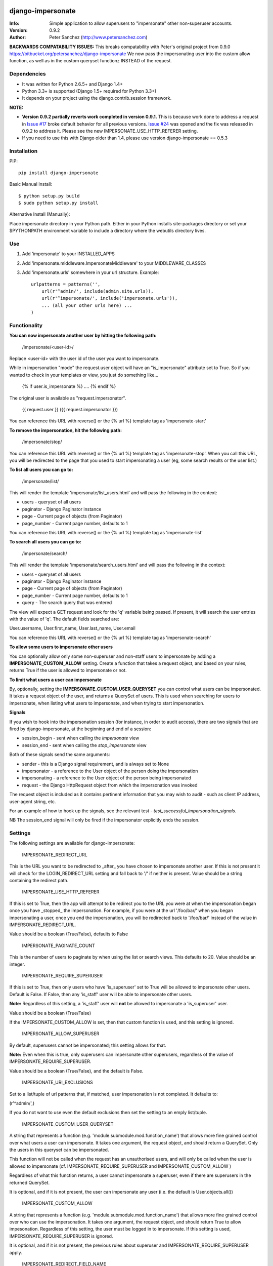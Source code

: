 ==================
django-impersonate
==================
:Info: Simple application to allow superusers to "impersonate" other non-superuser accounts.
:Version: 0.9.2
:Author: Peter Sanchez (http://www.petersanchez.com)

**BACKWARDS COMPATABILITY ISSUES:** This breaks compatability with Peter's original project from 0.9.0 https://bitbucket.org/petersanchez/django-impersonate
We now pass the impersonating user into the custom allow function, as well as in the custom queryset functionz INSTEAD of the request.

Dependencies
============

* It was written for Python 2.6.5+ and Django 1.4+
* Python 3.3+ is supported (Django 1.5+ required for Python 3.3+)
* It depends on your project using the django.contrib.session framework.

**NOTE:**

* **Version 0.9.2 partially reverts work completed in version 0.9.1.** This is because work done to address a request in `Issue #17 <https://bitbucket.org/petersanchez/django-impersonate/issues/17/remember-where-to-return-to-after>`_ broke default behavior for all previous versions. `Issue #24 <https://bitbucket.org/petersanchez/django-impersonate/issues/24/impersonate_redirect_url-no-longer-works>`_ was opened and the fix was released in 0.9.2 to address it. Please see the new IMPERSONATE_USE_HTTP_REFERER setting.
* If you need to use this with Django older than 1.4, please use version django-impersonate == 0.5.3


Installation
============

PIP::

    pip install django-impersonate

Basic Manual Install::

    $ python setup.py build
    $ sudo python setup.py install

Alternative Install (Manually):

Place impersonate directory in your Python path. Either in your Python installs site-packages directory or set your $PYTHONPATH environment variable to include a directory where the webutils directory lives.


Use
===

#. Add 'impersonate' to your INSTALLED_APPS

#. Add 'impersonate.middleware.ImpersonateMiddleware' to your MIDDLEWARE_CLASSES

#. Add 'impersonate.urls' somewhere in your url structure. Example::

    urlpatterns = patterns('',
        url(r'^admin/', include(admin.site.urls)),
        url(r'^impersonate/', include('impersonate.urls')),
        ... (all your other urls here) ...
    )


Functionality
=============

**You can now impersonate another user by hitting the following path:**

    /impersonate/<user-id>/

Replace <user-id> with the user id of the user you want to impersonate.

While in impersonation "mode" the request.user object will have an
"is_impersonate" attribute set to True. So if you wanted to check in your
templates or view, you just do something like...

    {% if user.is_impersonate %} .... {% endif %}

The original user is available as "request.impersonator".

    {{ request.user }} ({{ request.impersonator }})

You can reference this URL with reverse() or the {% url %} template tag
as 'impersonate-start'


**To remove the impersonation, hit the following path:**

    /impersonate/stop/

You can reference this URL with reverse() or the {% url %} template tag
as 'impersonate-stop'. When you call this URL, you will be redirected to
the page that you used to start impersonating a user (eg, some search results
or the user list.)


**To list all users you can go to:**

    /impersonate/list/

This will render the template 'impersonate/list_users.html' and will pass
the following in the context:

* users - queryset of all users
* paginator - Django Paginator instance
* page - Current page of objects (from Paginator)
* page_number - Current page number, defaults to 1

You can reference this URL with reverse() or the {% url %} template tag
as 'impersonate-list'


**To search all users you can go to:**

    /impersonate/search/

This will render the template 'impersonate/search_users.html' and will pass
the following in the context:

* users - queryset of all users
* paginator - Django Paginator instance
* page - Current page of objects (from Paginator)
* page_number - Current page number, defaults to 1
* query - The search query that was entered

The view will expect a GET request and look for the 'q' variable being passed.
If present, it will search the user entries with the value of 'q'. The default
fields searched are:

User.username, User.first_name, User.last_name, User.email

You can reference this URL with reverse() or the {% url %} template tag
as 'impersonate-search'


**To allow some users to impersonate other users**

You can optionally allow only some non-superuser and non-staff users to impersonate by adding a **IMPERSONATE_CUSTOM_ALLOW** setting. Create a function that takes a request object, and based on your rules, returns True if the user is allowed to impersonate or not.

**To limit what users a user can impersonate**

By, optionally, setting the **IMPERSONATE_CUSTOM_USER_QUERYSET** you can control what users can be impersonated. It takes a request object of the user, and returns a QuerySet of users. This is used when searching for users to impersonate, when listing what users to impersonate, and when trying to start impersonation.

**Signals**

If you wish to hook into the impersonation session (for instance, in order to
audit access), there are two signals that are fired by django-impersonate, at
the beginning and end of a session:

* session_begin - sent when calling the `impersonate` view
* session_end - sent when calling the `stop_impersonate` view

Both of these signals send the same arguments:

* sender - this is a Django signal requirement, and is always set to None
* impersonator - a reference to the User object of the person doing the impersonation
* impersonating - a reference to the User object of the person being impersonated
* request - the Django HttpRequest object from which the impersonation was invoked

The request object is included as it contains pertinent information that you may wish
to audit - such as client IP address, user-agent string, etc.

For an example of how to hook up the signals, see the relevant test - `test_successful_impersonation_signals`.

NB The session_end signal will only be fired if the impersonator explicitly ends
the session.

Settings
========

The following settings are available for django-impersonate:


    IMPERSONATE_REDIRECT_URL

This is the URL you want to be redirected to _after_ you have chosen to
impersonate another user. If this is not present it will check for
the LOGIN_REDIRECT_URL setting and fall back to '/' if neither is
present. Value should be a string containing the redirect path.


    IMPERSONATE_USE_HTTP_REFERER

If this is set to True, then the app will attempt to be redirect you to
the URL you were at when the impersonation began once you have _stopped_
the impersonation. For example, if you were at the url '/foo/bar/' when
you began impersonating a user, once you end the impersonation, you will
be redirected back to '/foo/bar/' instead of the value in
IMPERSONATE_REDIRECT_URL.

Value should be a boolean (True/False), defaults to False


    IMPERSONATE_PAGINATE_COUNT

This is the number of users to paginate by when using the list or
search views. This defaults to 20. Value should be an integer.


    IMPERSONATE_REQUIRE_SUPERUSER

If this is set to True, then only users who have 'is_superuser' set
to True will be allowed to impersonate other users. Default is False.
If False, then any 'is_staff' user will be able to impersonate other
users.

**Note:** Regardless of this setting, a 'is_staff' user will **not** be
allowed to impersonate a 'is_superuser' user.

Value should be a boolean (True/False)

If the IMPERSONATE_CUSTOM_ALLOW is set, then that custom function is used, and
this setting is ignored.


    IMPERSONATE_ALLOW_SUPERUSER

By default, superusers cannot be impersonated; this setting allows for that.

**Note:** Even when this is true, only superusers can impersonate other superusers,
regardless of the value of IMPERSONATE_REQUIRE_SUPERUSER.

Value should be a boolean (True/False), and the default is False.


    IMPERSONATE_URI_EXCLUSIONS

Set to a list/tuple of url patterns that, if matched, user
impersonation is not completed. It defaults to:

(r'^admin/',)

If you do not want to use even the default exclusions then set
the setting to an emply list/tuple.


    IMPERSONATE_CUSTOM_USER_QUERYSET

A string that represents a function (e.g. 'module.submodule.mod.function_name')
that allows more fine grained control over what users a user can impersonate.
It takes one argument, the request object, and should return a QuerySet. Only
the users in this queryset can be impersonated.

This function will not be called when the request has an unauthorised users,
and will only be called when the user is allowed to impersonate (cf.
IMPERSONATE_REQUIRE_SUPERUSER and IMPERSONATE_CUSTOM_ALLOW )

Regardless of what this function returns, a user cannot impersonate a
superuser, even if there are superusers in the returned QuerySet.

It is optional, and if it is not present, the user can impersonate any user
(i.e. the default is User.objects.all())


    IMPERSONATE_CUSTOM_ALLOW

A string that represents a function (e.g. 'module.submodule.mod.function_name')
that allows more fine grained control over who can use the impersonation. It
takes one argument, the request object, and should return True to allow
impesonation. Regardless of this setting, the user must be logged in to
impersonate. If this setting is used, IMPERSONATE_REQUIRE_SUPERUSER is ignored.

It is optional, and if it is not present, the previous rules about superuser
and IMPERSONATE_REQUIRE_SUPERUSER apply.


    IMPERSONATE_REDIRECT_FIELD_NAME

A string that represents the name of a request (GET) parameter which contains
the URL to redirect to after impersonating a user. This can be used to redirect
to a custom page after impersonating a user. Example:

    # in settings.py
    IMPERSONATE_REDIRECT_FIELD_NAME = 'next'

    # in your view
    <a href="{% url 'impersonate-list' %}?next=/some/url/">switch user</a>

To return always to the current page after impersonating a user, use request.path:

    <a href="{% url 'impersonate-list' %}?next={{request.path}}">switch user</a>


    IMPERSONATE_SEARCH_FIELDS

Array of user model fields used for building searching query. Default value is
[User.USERNAME_FIELD, 'first_name', 'last_name', 'email']. If the User model doesn't have
the USERNAME_FIELD attribute, it falls back to 'username' (< Django 1.5).


    IMPERSONATE_LOOKUP_TYPE

A string that represents SQL lookup type for searching users by query on
fields above. It is 'icontains' by default.


Testing
=======

You need factory_boy installed for tests to run. To install, use:

    $ pip install factory_boy

**Note:** This currently not required for Python 3.3. For more info on factory_boy, see: https://github.com/dnerdy/factory_boy

From the repo checkout, ensure you have Django in your PYTHONPATH and  run:

    $ python runtests.py

To get test coverage, use::

    $ coverate run --branch runtests.py
    $ coverage html  <- Pretty HTML files for you
    $ coverage report -m  <- Ascii report

If you're bored and want to test all the supported environments, you'll need tox.::

    $ pip install tox
    $ tox

And you should see::

    py3.4-django1.8: commands succeeded
    py3.4-django1.7: commands succeeded
    py3.4-django1.6: commands succeeded
    py3.4-django1.5: commands succeeded
    py3.3-django1.8: commands succeeded
    py3.3-django1.7: commands succeeded
    py3.3-django1.6: commands succeeded
    py3.3-django1.5: commands succeeded
    py2.7-django1.8: commands succeeded
    py2.7-django1.7: commands succeeded
    py2.7-django1.6: commands succeeded
    py2.7-django1.5: commands succeeded
    py2.6-django1.5: commands succeeded
    py2.6-django1.6: commands succeeded
    py2.7-django1.4: commands succeeded
    py2.6-django1.4: commands succeeded
    congratulations :)


Copyright & Warranty
====================
All documentation, libraries, and sample code are
Copyright 2011 Peter Sanchez <petersanchez@gmail.com>. The library and
sample code are made available to you under the terms of the BSD license
which is contained in the included file, BSD-LICENSE.


==================
Commercial Support
==================

This software, and lots of other software like it, has been built in support of many of
Netlandish's own projects, and the projects of our clients. We would love to help you
on your next project so get in touch by dropping us a note at hello@netlandish.com.
